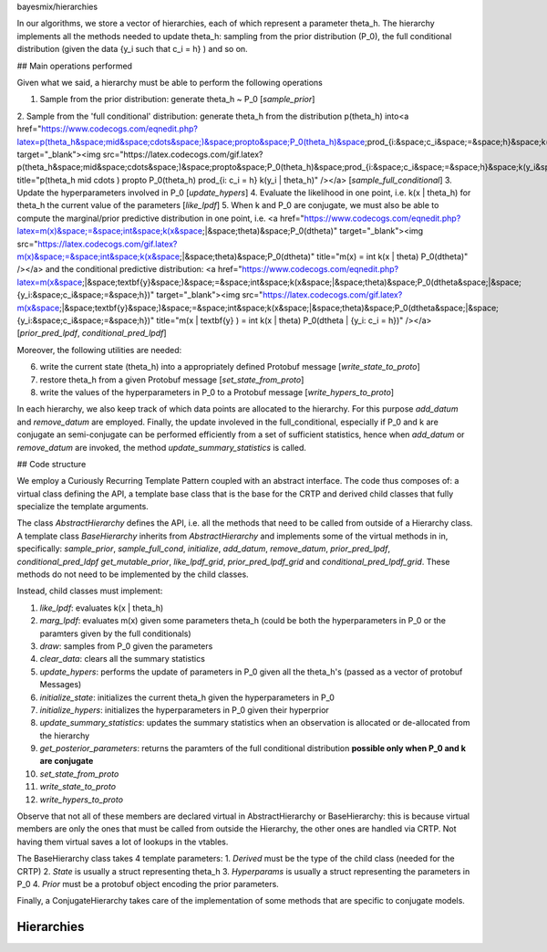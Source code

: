 bayesmix/hierarchies

In our algorithms, we store a vector of hierarchies, each of which represent a parameter theta_h.
The hierarchy implements all the methods needed to update theta_h: sampling from the prior distribution (P_0), the full conditional distribution (given the data {y_i such that c_i = h} ) and so on.


## Main operations performed

Given what we said, a hierarchy must be able to perform the following operations

1. Sample from the prior distribution: generate theta_h ~ P_0 [`sample_prior`]
2. Sample from the 'full conditional' distribution: generate theta_h from the distribution 
p(theta_h)  into<a href="https://www.codecogs.com/eqnedit.php?latex=p(\theta_h&space;\mid&space;\cdots&space;)&space;\propto&space;P_0(\theta_h)&space;\prod_{i:&space;c_i&space;=&space;h}&space;k(y_i&space;|&space;\theta_h)" target="_blank"><img src="https://latex.codecogs.com/gif.latex?p(\theta_h&space;\mid&space;\cdots&space;)&space;\propto&space;P_0(\theta_h)&space;\prod_{i:&space;c_i&space;=&space;h}&space;k(y_i&space;|&space;\theta_h)" title="p(\theta_h \mid \cdots ) \propto P_0(\theta_h) \prod_{i: c_i = h} k(y_i | \theta_h)" /></a>
[`sample_full_conditional`]
3. Update the hyperparameters involved in P_0 [`update_hypers`]
4. Evaluate the likelihood in one point, i.e. k(x | \theta_h) for theta_h the current value of the parameters [`like_lpdf`]
5. When k and P_0 are conjugate, we must also be able to compute the marginal/prior predictive distribution in one point, i.e. 
<a href="https://www.codecogs.com/eqnedit.php?latex=m(x)&space;=&space;\int&space;k(x&space;|&space;\theta)&space;P_0(d\theta)" target="_blank"><img src="https://latex.codecogs.com/gif.latex?m(x)&space;=&space;\int&space;k(x&space;|&space;\theta)&space;P_0(d\theta)" title="m(x) = \int k(x | \theta) P_0(d\theta)" /></a>
and the conditional predictive distribution: 
<a href="https://www.codecogs.com/eqnedit.php?latex=m(x&space;|&space;\textbf{y}&space;)&space;=&space;\int&space;k(x&space;|&space;\theta)&space;P_0(d\theta&space;|&space;\{y_i:&space;c_i&space;=&space;h\})" target="_blank"><img src="https://latex.codecogs.com/gif.latex?m(x&space;|&space;\textbf{y}&space;)&space;=&space;\int&space;k(x&space;|&space;\theta)&space;P_0(d\theta&space;|&space;\{y_i:&space;c_i&space;=&space;h\})" title="m(x | \textbf{y} ) = \int k(x | \theta) P_0(d\theta | \{y_i: c_i = h\})" /></a>
[`prior_pred_lpdf`, `conditional_pred_lpdf`]


Moreover, the following utilities are needed:

6. write the current state (theta_h) into a appropriately defined Protobuf message [`write_state_to_proto`]
7. restore theta_h from a given Protobuf message [`set_state_from_proto`]
8. write the values of the hyperparameters in P_0 to a Protobuf message [`write_hypers_to_proto`]


In each hierarchy, we also keep track of which data points are allocated to the hierarchy. 
For this purpose `add_datum` and `remove_datum` are employed.
Finally, the update involeved in the full_conditional, especially if P_0 and k are conjugate an semi-conjugate can be performed efficiently from a set of sufficient statistics, hence when `add_datum` or `remove_datum` are invoked, the method `update_summary_statistics` is called.


## Code structure

We employ a Curiously Recurring Template Pattern coupled with an abstract interface. 
The code thus composes of: a virtual class defining the API, a template base class that is the base for the CRTP and derived child classes that fully specialize the template arguments.

The class `AbstractHierarchy` defines the API, i.e. all the methods that need to be called 
from outside of a Hierarchy class. 
A template class `BaseHierarchy` inherits from `AbstractHierarchy` and implements some of the virtual methods in in, specifically: `sample_prior`, `sample_full_cond`, `initialize`, `add_datum`, `remove_datum`, `prior_pred_lpdf`, `conditional_pred_ldpf` `get_mutable_prior`, `like_lpdf_grid`, `prior_pred_lpdf_grid` and `conditional_pred_lpdf_grid`.
These methods do not need to be implemented by the child classes. 

Instead, child classes must implement:

1. `like_lpdf`: evaluates k(x | theta_h)
2. `marg_lpdf`: evaluates m(x) given some parameters theta_h (could be both the hyperparameters in P_0 or the paramters given by the full conditionals)
3. `draw`: samples from P_0 given the parameters
4. `clear_data`: clears all the summary statistics
5. `update_hypers`: performs the update of parameters in P_0 given all the theta_h's (passed as a vector of protobuf Messages)
6. `initialize_state`: initializes the current theta_h given the hyperparameters in P_0
7. `initialize_hypers`: initializes the hyperparameters in P_0 given their hyperprior
8. `update_summary_statistics`: updates the summary statistics when an observation is allocated or de-allocated from the hierarchy
9. `get_posterior_parameters`: returns the paramters of the full conditional distribution **possible only when P_0 and k are conjugate**
10. `set_state_from_proto`
11. `write_state_to_proto`
12. `write_hypers_to_proto`


Observe that not all of these members are declared virtual in AbstractHierarchy or BaseHierarchy: this is because virtual members are only the ones that must be called from outside the Hierarchy, the other ones are handled via CRTP. Not having them virtual saves a lot of lookups in the vtables.

The BaseHierarchy class takes 4 template parameters:
1. `Derived` must be the type of the child class (needed for the CRTP)
2. `State` is usually a struct representing theta_h
3. `Hyperparams` is usually a struct representing the parameters in P_0
4. `Prior` must be a protobuf object encoding the prior parameters.


Finally, a ConjugateHierarchy takes care of the implementation of some methods that are specific to conjugate models.


Hierarchies
===========
.. doxygenclass:: AbstractHierarchy
   :project: bayesmix
   :members:
.. doxygenclass:: BaseHierarchy
   :project: bayesmix
   :members:
.. doxygenclass:: ConjugateHierarchy
   :project: bayesmix
   :members:
.. doxygenclass:: NNIGHierarchy
   :project: bayesmix
   :members:
.. doxygenclass:: NNWHierarchy
   :project: bayesmix
   :members:
.. doxygenclass:: LinRegUniHierarchy
   :project: bayesmix
   :members:
